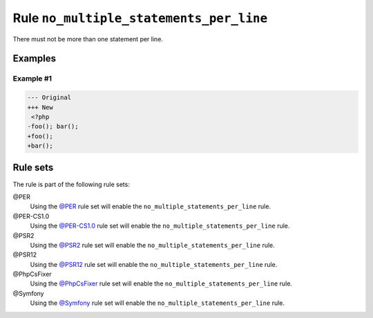 ========================================
Rule ``no_multiple_statements_per_line``
========================================

There must not be more than one statement per line.

Examples
--------

Example #1
~~~~~~~~~~

.. code-block:: diff

   --- Original
   +++ New
    <?php
   -foo(); bar();
   +foo();
   +bar();

Rule sets
---------

The rule is part of the following rule sets:

@PER
  Using the `@PER <./../../ruleSets/PER.rst>`_ rule set will enable the ``no_multiple_statements_per_line`` rule.

@PER-CS1.0
  Using the `@PER-CS1.0 <./../../ruleSets/PER-CS1.0.rst>`_ rule set will enable the ``no_multiple_statements_per_line`` rule.

@PSR2
  Using the `@PSR2 <./../../ruleSets/PSR2.rst>`_ rule set will enable the ``no_multiple_statements_per_line`` rule.

@PSR12
  Using the `@PSR12 <./../../ruleSets/PSR12.rst>`_ rule set will enable the ``no_multiple_statements_per_line`` rule.

@PhpCsFixer
  Using the `@PhpCsFixer <./../../ruleSets/PhpCsFixer.rst>`_ rule set will enable the ``no_multiple_statements_per_line`` rule.

@Symfony
  Using the `@Symfony <./../../ruleSets/Symfony.rst>`_ rule set will enable the ``no_multiple_statements_per_line`` rule.
